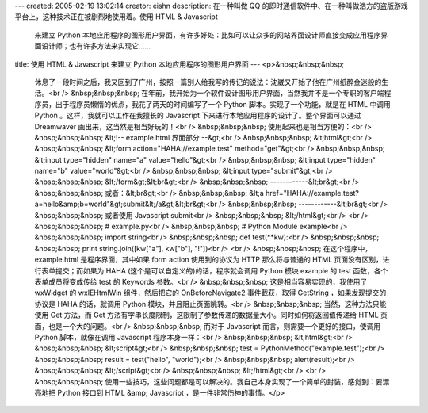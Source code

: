 ---
created: 2005-02-19 13:02:14
creator: eishn
description: 在一种叫做 QQ 的即时通信软件中、在一种叫做浩方的盗版游戏平台上，这种技术正在被剧烈地使用着。使用 HTML & Javascript
  来建立 Python 本地应用程序的图形用户界面，有许多好处：比如可以让众多的网站界面设计师直接变成应用程序界面设计师；也有许多方法来实现它……
title: 使用 HTML & Javascript 来建立 Python 本地应用程序的图形用户界面
---
<p>&nbsp;&nbsp;&nbsp;
 休息了一段时间之后，我又回到了广州，按照一篇别人给我写的传记的说法：沈崴又开始了他在广州纸醉金迷般的生活。<br />
 &nbsp;&nbsp;&nbsp;
 在年前，我开始为一个软件设计图形用户界面，当然我并不是一个专职的客户端程序员，出于程序员懒惰的优点，我花了两天的时间编写了一个 Python
 脚本。实现了一个功能，就是在 HTML 中调用 Python 。这样，我就可以工作在我擅长的 Javascript
 下来进行本地应用程序的设计了。整个界面可以通过 Dreamwaver 画出来，这当然是相当好玩的！<br />
 &nbsp;&nbsp;&nbsp; 使用起来也是相当方便的：<br />
 &nbsp;&nbsp;&nbsp; &lt;!-- example.html 界面部分 --&gt;<br />
 &nbsp;&nbsp;&nbsp; &lt;html&gt;<br />
 &nbsp;&nbsp;&nbsp; &lt;form action="HAHA://example.test"
 method="get"&gt;<br />
 &nbsp;&nbsp;&nbsp; &lt;input type="hidden" name="a" value="hello"&gt;<br />
 &nbsp;&nbsp;&nbsp; &lt;input type="hidden" name="b" value="world"&gt;<br />
 &nbsp;&nbsp;&nbsp; &lt;input type="submit"&gt;<br />
 &nbsp;&nbsp;&nbsp; &lt;/form&gt;&lt;br&gt;<br />
 &nbsp;&nbsp;&nbsp; ------------&lt;br&gt;<br />
 &nbsp;&nbsp;&nbsp; 或者：&lt;br&gt;<br />
 &nbsp;&nbsp;&nbsp; &lt;a
 href="HAHA://example.test?a=hello&amp;b=world"&gt;submit&lt;/a&gt;&lt;br&gt;<br />
 &nbsp;&nbsp;&nbsp; ------------&lt;br&gt;<br />
 &nbsp;&nbsp;&nbsp; 或者使用 Javascript submit<br />
 &nbsp;&nbsp;&nbsp; &lt;/html&gt;<br />
 <br />
 &nbsp;&nbsp;&nbsp; # example.py<br />
 &nbsp;&nbsp;&nbsp; # Python Module example<br />
 &nbsp;&nbsp;&nbsp; import string<br />
 &nbsp;&nbsp;&nbsp; def test(**kw):<br />
 &nbsp;&nbsp;&nbsp; &nbsp;&nbsp; print string.join([kw["a"], kw["b"],
 "!"])<br />
 <br />
 &nbsp;&nbsp;&nbsp; 在这个程序中， example.html 是程序界面，其中如果 form action 使用到的协议为 HTTP
 那么将与普通的 HTML 页面没有区别，进行表单提交；而如果为 HAHA (这个是可以自定义的)的话，程序就会调用 Python 模块 example 的
 test 函数，各个表单成员将变成传给 test 的 Keywords 参数。<br />
 &nbsp;&nbsp;&nbsp; 这是相当容易实现的，我使用了 wxWidget 的 wxIEHtmlWin 组件，然后把它的
 OnBeforeNavigate2 事件截获，取得 GetString ，如果发现提交的协议是 HAHA 的话，就调用 Python
 模块，并且阻止页面眺转。<br />
 &nbsp;&nbsp;&nbsp; 当然，这种方法只能使用 Get 方法，而 Get
 方法有字串长度限制，这限制了参数传递的数据量大小。同时如何将返回值传递给 HTML 页面，也是一个大的问题。<br />
 &nbsp;&nbsp;&nbsp; 而对于 Javascript 而言，则需要一个更好的接口，使调用 Python 脚本，就像在调用
 Javascript 程序本身一样：<br />
 &nbsp;&nbsp;&nbsp; &lt;html&gt;<br />
 &nbsp;&nbsp;&nbsp; &lt;script&gt;<br />
 &nbsp;&nbsp;&nbsp; test = PythonMethod("example.test");<br />
 &nbsp;&nbsp;&nbsp; result = test("hello", "world");<br />
 &nbsp;&nbsp;&nbsp; alert(result);<br />
 &nbsp;&nbsp;&nbsp; &lt;/script&gt;<br />
 &nbsp;&nbsp;&nbsp; &lt;/html&gt;<br />
 <br />
 &nbsp;&nbsp;&nbsp; 使用一些技巧，这些问题都是可以解决的。我自己本身实现了一个简单的封装，感觉到：要漂亮地把 Python 接口到
 HTML &amp; Javascript ，是一件非常伤神的事情。</p>